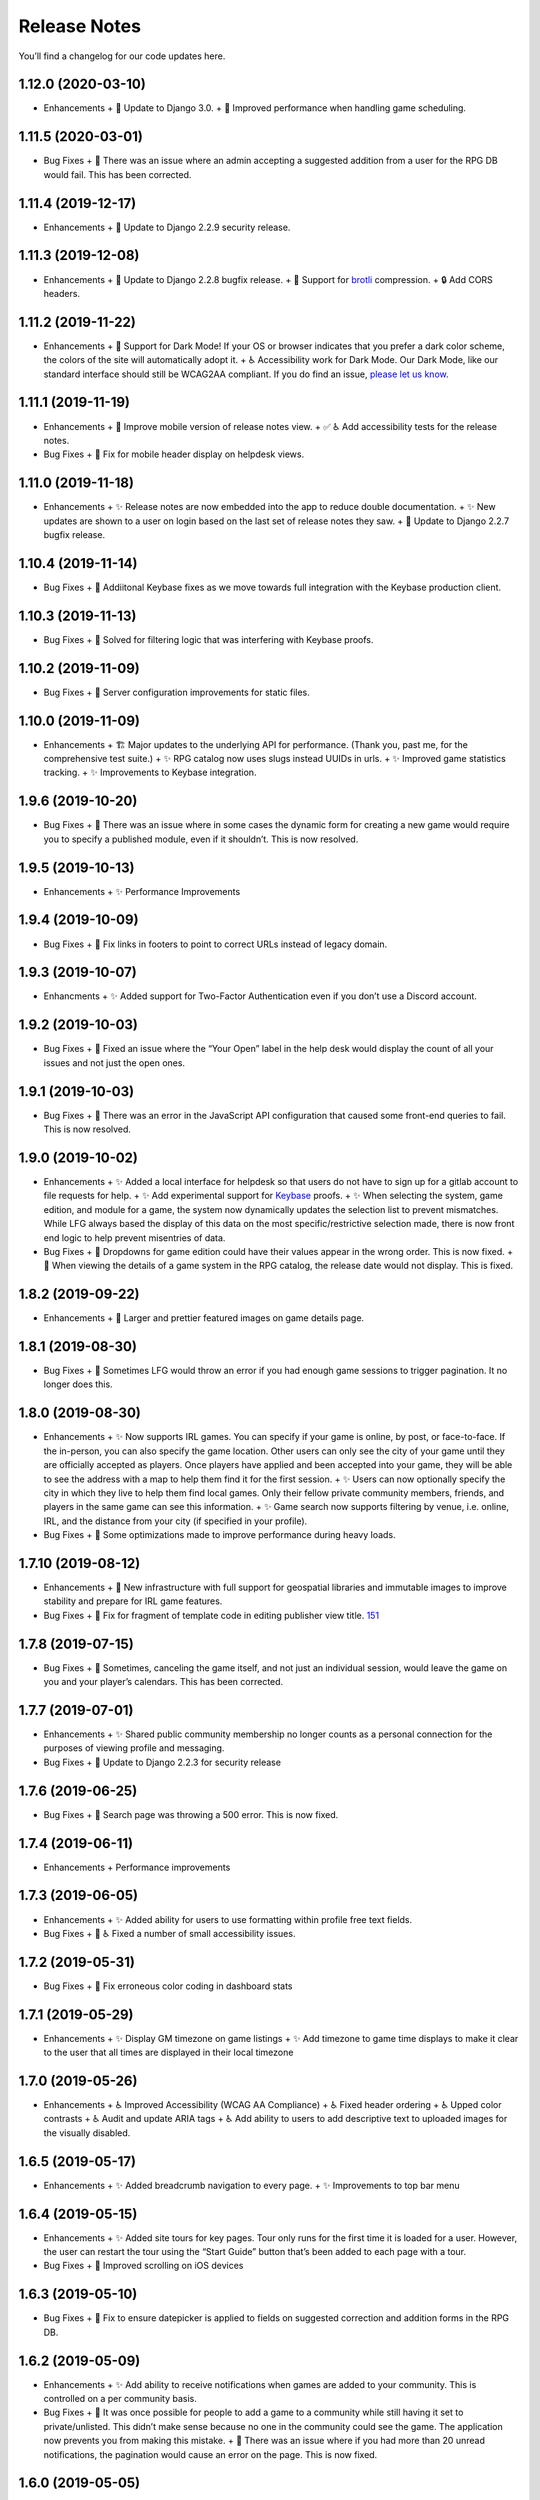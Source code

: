 .. :changelog:

+++++++++++++
Release Notes
+++++++++++++

You’ll find a changelog for our code updates here.

**************************
1.12.0 (2020-03-10)
**************************

- Enhancements
  +  🚀 Update to Django 3.0.
  +  🚀 Improved performance when handling game scheduling.

**************************
1.11.5 (2020-03-01)
**************************

- Bug Fixes
  + 🐛 There was an issue where an admin accepting a suggested addition from a user for the RPG DB would fail. This has been corrected.

**************************
1.11.4 (2019-12-17)
**************************

- Enhancements
  + 🚀 Update to Django 2.2.9 security release.

**************************
1.11.3 (2019-12-08)
**************************

- Enhancements
  + 🚀 Update to Django 2.2.8 bugfix release.
  + 🚀 Support for `brotli <https://en.wikipedia.org/wiki/Brotli>`__ compression.
  + 🔒 Add CORS headers.

**************************
1.11.2 (2019-11-22)
**************************

- Enhancements
  + 🎨 Support for Dark Mode! If your OS or browser indicates that you prefer a dark color scheme, the colors of the site will automatically adopt it.
  + ♿ Accessibility work for Dark Mode. Our Dark Mode, like our standard interface should still be WCAG2AA compliant. If you do find an issue, `please let us know <https://app.lfg.directory/helpdesk/issues>`__.

**************************
1.11.1 (2019-11-19)
**************************

- Enhancements
  + 🎨 Improve mobile version of release notes view.
  + ✅ ♿ Add accessibility tests for the release notes.
- Bug Fixes
  + 🐛 Fix for mobile header display on helpdesk views.

**************************
1.11.0 (2019-11-18)
**************************

- Enhancements
  + ✨ Release notes are now embedded into the app to reduce double documentation.
  + ✨ New updates are shown to a user on login based on the last set of release notes they saw.
  + 🚀 Update to Django 2.2.7 bugfix release.

**************************
1.10.4 (2019-11-14)
**************************

- Bug Fixes
  + 🐛 Addiitonal Keybase fixes as we move towards full integration with the Keybase production client.

**************************
1.10.3 (2019-11-13)
**************************

- Bug Fixes
  + 🐛 Solved for filtering logic that was interfering with Keybase proofs.

**************************
1.10.2 (2019-11-09)
**************************

- Bug Fixes
  + 🐛 Server configuration improvements for static files.

**************************
1.10.0 (2019-11-09)
**************************

- Enhancements
  + 🏗 Major updates to the underlying API for performance. (Thank you, past me, for the comprehensive test suite.)
  + ✨ RPG catalog now uses slugs instead UUIDs in urls.
  + ✨ Improved game statistics tracking.
  + ✨ Improvements to Keybase integration.


************************
1.9.6 (2019-10-20)
************************

- Bug Fixes
  + 🐛 There was an issue where in some cases the dynamic form for creating a new game would require you to specify a published module, even if it shouldn’t. This is now resolved.


**************************
1.9.5 (2019-10-13)
**************************

- Enhancements
  + ✨ Performance Improvements


**************************
1.9.4 (2019-10-09)
**************************

- Bug Fixes
  + 🐛 Fix links in footers to point to correct URLs instead of legacy domain.


**************************
1.9.3 (2019-10-07)
**************************

- Enhancments
  + ✨ Added support for Two-Factor Authentication even if you don’t use a Discord account.


************************
1.9.2 (2019-10-03)
************************

- Bug Fixes
  + 🐛 Fixed an issue where the “Your Open” label in the help desk would display the count of all your issues and not just the open ones.


************************
1.9.1 (2019-10-03)
************************

- Bug Fixes
  + 🐛 There was an error in the JavaScript API configuration that caused some front-end queries to fail. This is now resolved.


************************
1.9.0 (2019-10-02)
************************

- Enhancements
  + ✨ Added a local interface for helpdesk so that users do not have to sign up for a gitlab account to file requests for help.
  + ✨ Add experimental support for `Keybase <https://keybase.io>`__ proofs.
  + ✨ When selecting the system, game edition, and module for a game, the system now dynamically updates the selection list to prevent mismatches. While LFG always based the display of this data on the most specific/restrictive selection made, there is now front end logic to help prevent misentries of data.
- Bug Fixes
  + 🐛 Dropdowns for game edition could have their values appear in the wrong order. This is now fixed.
  + 🐛 When viewing the details of a game system in the RPG catalog, the release date would not display. This is fixed.


************************
1.8.2 (2019-09-22)
************************

- Enhancements
  + 🎨 Larger and prettier featured images on game details page.


************************
1.8.1 (2019-08-30)
************************

- Bug Fixes
  + 🐛 Sometimes LFG would throw an error if you had enough game sessions to trigger pagination. It no longer does this.


************************
1.8.0 (2019-08-30)
************************

- Enhancements
  + ✨ Now supports IRL games. You can specify if your game is online, by post, or face-to-face. If the in-person, you can also specify the game location. Other users can only see the city of your game until they are officially accepted as players. Once players have applied and been accepted into your game, they will be able to see the address with a map to help them find it for the first session.
  + ✨ Users can now optionally specify the city in which they live to help them find local games. Only their fellow private community members, friends, and players in the same game can see this information.
  + ✨ Game search now supports filtering by venue, i.e. online, IRL, and the distance from your city (if specified in your profile).
- Bug Fixes
  + 🐛 Some optimizations made to improve performance during heavy loads.


**************************
1.7.10 (2019-08-12)
**************************

- Enhancements
  + 🚀 New infrastructure with full support for geospatial libraries and immutable images to improve stability and prepare for IRL game features.
- Bug Fixes
  + 🐛 Fix for fragment of template code in editing publisher view title. `151 <https://gitlab.com/andrlik/django-looking-for-group/issues/151>`__


************************
1.7.8 (2019-07-15)
************************

- Bug Fixes
  + 🐛 Sometimes, canceling the game itself, and not just an individual session, would leave the game on you and your player’s calendars. This has been corrected.


************************
1.7.7 (2019-07-01)
************************

- Enhancements
  + ✨ Shared public community membership no longer counts as a personal connection for the purposes of viewing profile and messaging.
- Bug Fixes
  + 🐛 Update to Django 2.2.3 for security release


************************
1.7.6 (2019-06-25)
************************

- Bug Fixes
  + 🐛 Search page was throwing a 500 error. This is now fixed.


************************
1.7.4 (2019-06-11)
************************

- Enhancements
  + Performance improvements


************************
1.7.3 (2019-06-05)
************************

- Enhancements
  + ✨ Added ability for users to use formatting within profile free text fields.
- Bug Fixes
  + 🐛 ♿ Fixed a number of small accessibility issues.


************************
1.7.2 (2019-05-31)
************************

- Bug Fixes
  + 🐛 Fix erroneous color coding in dashboard stats


************************
1.7.1 (2019-05-29)
************************

- Enhancements
  + ✨ Display GM timezone on game listings
  + ✨ Add timezone to game time displays to make it clear to the user that all times are displayed in their local timezone


************************
1.7.0 (2019-05-26)
************************

- Enhancements
  + ♿ Improved Accessibility (WCAG AA Compliance)
  + ♿ Fixed header ordering
  + ♿ Upped color contrasts
  + ♿ Audit and update ARIA tags
  + ♿ Add ability to users to add descriptive text to uploaded images for the visually disabled.


************************
1.6.5 (2019-05-17)
************************

- Enhancements
  + ✨ Added breadcrumb navigation to every page.
  + ✨ Improvements to top bar menu


************************
1.6.4 (2019-05-15)
************************

- Enhancements
  + ✨ Added site tours for key pages. Tour only runs for the first time it is loaded for a user. However, the user can restart the tour using the “Start Guide” button that’s been added to each page with a tour.
- Bug Fixes
  + 🐛 Improved scrolling on iOS devices


************************
1.6.3 (2019-05-10)
************************

- Bug Fixes
  + 🐛 Fix to ensure datepicker is applied to fields on suggested correction and addition forms in the RPG DB.


************************
1.6.2 (2019-05-09)
************************

- Enhancements
  + ✨ Add ability to receive notifications when games are added to your community. This is controlled on a per community basis.
- Bug Fixes
  + 🐛 It was once possible for people to add a game to a community while still having it set to private/unlisted. This didn’t make sense because no one in the community could see the game. The application now prevents you from making this mistake.
  + 🐛 There was an issue where if you had more than 20 unread notifications, the pagination would cause an error on the page. This is now fixed.


************************
1.6.0 (2019-05-05)
************************

- Enhancements
  + ✨ Add ability for users to suggest corrections to RPG DB listings.
  + ✨ Add ability for users to suggest additions to the RPG DB listings.
  + ✨ Add ability for site editors to review, edit, and approve submitted corrections and additions.
- Bug Fixes
  + 🐛 There was an issue causing search requests to fail. This is now fixed.


************************
1.5.6 (2019-05-01)
************************

- Enhancements
  + ✨ Improved performance for dashboard loading.
  + ✨ Improved display of gamer library collection on small screens.


************************
1.5.5 (2019-04-27)
************************

- Enhancements
  + ✨ Improved organization of media uploads on AWS S3
  + ✨ Added additional tests for the user rpg collections functions to help protect against regressions.
- Bug Fixes
  + 🐛 When editing a session to change it from complete to incomplete, the attendance statistics and session count for the game was not updating properly. This is now fixed.
  + 🐛 When marking a game as complete, the gm would have both their gm completed games count and their player completed games count increase. Now, the gm only has the gm-specific count increase.


************************
1.5.0 (2019-04-21)
************************

- Enhancements
  + ✨ Adds support for gamer collections. Now you can mark sourcebooks, modules, and base game-system references as part of your personal library at home.


**************************
1.4.12 (2019-04-16)
**************************

- Bug Fixes
  + 🐛 Bugfix for community member list pagination


**************************
1.4.11 (2019-04-14)
**************************

- Bug Fixes
  + 🐛 Bug fixes for recurring events when they span across DST changes. There was an issue where these occurrences would have the time shown incorrectly in both the primary interface as well as the calendar. This is now fixed.


**************************
1.4.10 (2019-04-08)
**************************

- Bug Fixes
  + 🐛 Bug fixes for display of game and community applicants on dashboard.


************************
1.4.9 (2019-04-07)
************************
- Enhancements
  + ✨ Active active game count to GM profile.

************************
1.4.8 (2019-04-03)
************************

- Enhancements
  + Updated for Django bugfix release 2.1.8

************************
1.4.7 (2019-03-28)
************************

- Enhancements
  + Updated for Django security bugfix release 2.1.7


**************************
1.4.6 (2019-01-02)
**************************

- Enhancements
  + ✨ Added improvements to error logging
  + Updated for Django bugfix release 2.1.5
- Bug Fixes
  + 🐛 Bugfix for session creation page to handle cases where previous sessions have been cancelled.

************************
1.4.4 (2018-12-27)
************************

- Enhancements
  + 🎨 Improve overall display formatting for RPG Database pages
  + ✨ Improve meta tags for pages
  + ✨ Allow markdown parsing in message of the day values.


************************
1.4.3 (2018-12-20)
************************

- Enhancements
  + 🎨 Improve look and feel of user facing forms.
- Bug Fixes
  + 🐛 Bugfix for community detail views.
  + 🐛 Bugfix for proper timezone display of player available times.


************************
1.4.2 (2018-12-19)
************************

- Bug Fixes
  + 🐛 Backend bugfixes


************************
1.4.0 (2018-12-18)
************************

- Enhancements
  + ✨ Add ability for players to indicate their times available to play.
  + ✨ Added conflict checking functions to session scheduling so that GMs can know about issues with player availability or conflicting games.


************************
1.3.0 (2018-12-15)
************************

- Enhancements
  + ✨ Added in-app messaging between players and GMs.
  + ✨ Added functionality to mute users so their messages are silently ignored.
  + 📚 Added Code of Conduct to site.
  + ✨ Added option to have messages forwarded to user’s email.


**************************
1.2.11 (2018-12-12)
**************************

- Enhancements
  + ✨ Added new admin utilities for managing the RPG Database records


**************************
1.2.10 (2018-12-10)
**************************

- Enhancements
  + 🚀 Migration changes required for moving from Heroku to AWS Elastic Beanstalk.


************************
1.2.6 (2018-12-07)
************************

- Enhancements
  + ✨ Add tooltips for calendar and dashboard view.
  + ✨ Improvements to in-app notifications.


************************
1.2.5 (2018-12-06)
************************

- Enhancements
  + ✨ Add links to games from upcoming sessions in dashboard.
  + ✨ Add links from calendar entries to games.
- Bug Fixes
  + 🐛 Bugfix for upcoming session display in dashboard.
  + 🐛 Fixes for iCal subscription feed.


************************
1.2.3 (2018-12-01)
************************

- Enhancements
  + ✨ Add support for exporting user data.

************************
1.2.2 (2018-11-30)
************************

- Enhancements
  + 🐛 Bugfix for dashboard display


************************
1.2.1 (2018-11-29)
************************

- Enhancements
  + ✨ Add support for side sessions and instant invites.


************************
1.2.0 (2018-11-18)
************************

- Enhancements
  + ✨ Add support for featured images in communities.
  + ✨ Add support for featured images in game postings.
  + ✨ Added live-preview markdown editor with autosave for all user-facing description form fields.
  + ✨ Improvements to Discord syncing.
- Bug Fixes
  + 🐛 Bugfix: Game count for communities.
  + 🐛 Bugfix: Datepicker date formatting conflicts.


************************
1.1.0 (2018-11-15)
************************

- Enhancements
  + ✨ Added a number of critical performance-related features to the backend.
- Bug Fixes
  + 🐛 Major bugfixes for calendar behavior.

************************
1.0.0 (2018-11-10)
************************

- 🎉 Initial Release
